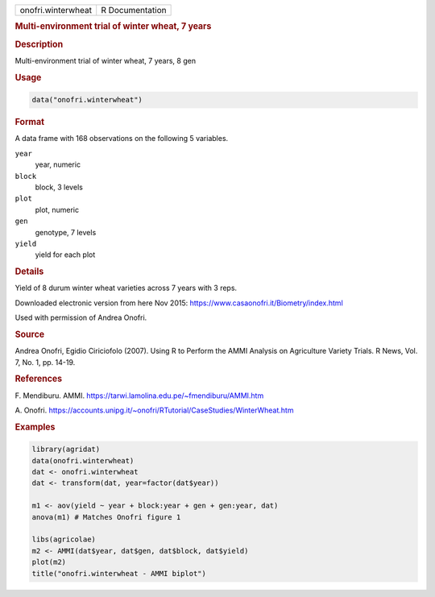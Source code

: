 .. container::

   .. container::

      ================== ===============
      onofri.winterwheat R Documentation
      ================== ===============

      .. rubric:: Multi-environment trial of winter wheat, 7 years
         :name: multi-environment-trial-of-winter-wheat-7-years

      .. rubric:: Description
         :name: description

      Multi-environment trial of winter wheat, 7 years, 8 gen

      .. rubric:: Usage
         :name: usage

      .. code:: R

         data("onofri.winterwheat")

      .. rubric:: Format
         :name: format

      A data frame with 168 observations on the following 5 variables.

      ``year``
         year, numeric

      ``block``
         block, 3 levels

      ``plot``
         plot, numeric

      ``gen``
         genotype, 7 levels

      ``yield``
         yield for each plot

      .. rubric:: Details
         :name: details

      Yield of 8 durum winter wheat varieties across 7 years with 3
      reps.

      Downloaded electronic version from here Nov 2015:
      https://www.casaonofri.it/Biometry/index.html

      Used with permission of Andrea Onofri.

      .. rubric:: Source
         :name: source

      Andrea Onofri, Egidio Ciriciofolo (2007). Using R to Perform the
      AMMI Analysis on Agriculture Variety Trials. R News, Vol. 7, No.
      1, pp. 14-19.

      .. rubric:: References
         :name: references

      F. Mendiburu. AMMI.
      https://tarwi.lamolina.edu.pe/~fmendiburu/AMMI.htm

      A. Onofri.
      https://accounts.unipg.it/~onofri/RTutorial/CaseStudies/WinterWheat.htm

      .. rubric:: Examples
         :name: examples

      .. code:: R

         library(agridat)
         data(onofri.winterwheat)
         dat <- onofri.winterwheat
         dat <- transform(dat, year=factor(dat$year))

         m1 <- aov(yield ~ year + block:year + gen + gen:year, dat)
         anova(m1) # Matches Onofri figure 1

         libs(agricolae)
         m2 <- AMMI(dat$year, dat$gen, dat$block, dat$yield)
         plot(m2)
         title("onofri.winterwheat - AMMI biplot")
